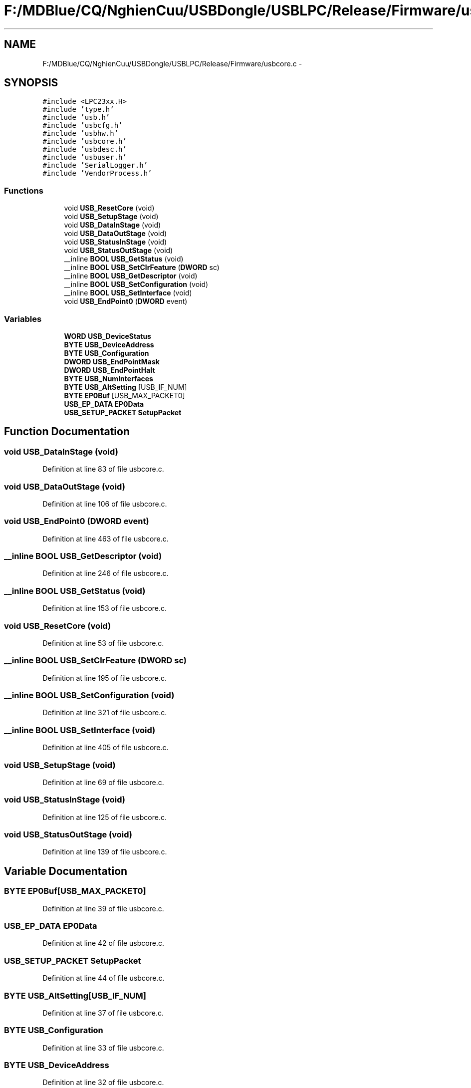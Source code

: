 .TH "F:/MDBlue/CQ/NghienCuu/USBDongle/USBLPC/Release/Firmware/usbcore.c" 3 "Sun Oct 17 2010" "Version 01" "Firmware" \" -*- nroff -*-
.ad l
.nh
.SH NAME
F:/MDBlue/CQ/NghienCuu/USBDongle/USBLPC/Release/Firmware/usbcore.c \- 
.SH SYNOPSIS
.br
.PP
\fC#include <LPC23xx.H>\fP
.br
\fC#include 'type.h'\fP
.br
\fC#include 'usb.h'\fP
.br
\fC#include 'usbcfg.h'\fP
.br
\fC#include 'usbhw.h'\fP
.br
\fC#include 'usbcore.h'\fP
.br
\fC#include 'usbdesc.h'\fP
.br
\fC#include 'usbuser.h'\fP
.br
\fC#include 'SerialLogger.h'\fP
.br
\fC#include 'VendorProcess.h'\fP
.br

.SS "Functions"

.in +1c
.ti -1c
.RI "void \fBUSB_ResetCore\fP (void)"
.br
.ti -1c
.RI "void \fBUSB_SetupStage\fP (void)"
.br
.ti -1c
.RI "void \fBUSB_DataInStage\fP (void)"
.br
.ti -1c
.RI "void \fBUSB_DataOutStage\fP (void)"
.br
.ti -1c
.RI "void \fBUSB_StatusInStage\fP (void)"
.br
.ti -1c
.RI "void \fBUSB_StatusOutStage\fP (void)"
.br
.ti -1c
.RI "__inline \fBBOOL\fP \fBUSB_GetStatus\fP (void)"
.br
.ti -1c
.RI "__inline \fBBOOL\fP \fBUSB_SetClrFeature\fP (\fBDWORD\fP sc)"
.br
.ti -1c
.RI "__inline \fBBOOL\fP \fBUSB_GetDescriptor\fP (void)"
.br
.ti -1c
.RI "__inline \fBBOOL\fP \fBUSB_SetConfiguration\fP (void)"
.br
.ti -1c
.RI "__inline \fBBOOL\fP \fBUSB_SetInterface\fP (void)"
.br
.ti -1c
.RI "void \fBUSB_EndPoint0\fP (\fBDWORD\fP event)"
.br
.in -1c
.SS "Variables"

.in +1c
.ti -1c
.RI "\fBWORD\fP \fBUSB_DeviceStatus\fP"
.br
.ti -1c
.RI "\fBBYTE\fP \fBUSB_DeviceAddress\fP"
.br
.ti -1c
.RI "\fBBYTE\fP \fBUSB_Configuration\fP"
.br
.ti -1c
.RI "\fBDWORD\fP \fBUSB_EndPointMask\fP"
.br
.ti -1c
.RI "\fBDWORD\fP \fBUSB_EndPointHalt\fP"
.br
.ti -1c
.RI "\fBBYTE\fP \fBUSB_NumInterfaces\fP"
.br
.ti -1c
.RI "\fBBYTE\fP \fBUSB_AltSetting\fP [USB_IF_NUM]"
.br
.ti -1c
.RI "\fBBYTE\fP \fBEP0Buf\fP [USB_MAX_PACKET0]"
.br
.ti -1c
.RI "\fBUSB_EP_DATA\fP \fBEP0Data\fP"
.br
.ti -1c
.RI "\fBUSB_SETUP_PACKET\fP \fBSetupPacket\fP"
.br
.in -1c
.SH "Function Documentation"
.PP 
.SS "void USB_DataInStage (void)"
.PP
Definition at line 83 of file usbcore.c.
.SS "void USB_DataOutStage (void)"
.PP
Definition at line 106 of file usbcore.c.
.SS "void USB_EndPoint0 (\fBDWORD\fP event)"
.PP
Definition at line 463 of file usbcore.c.
.SS "__inline \fBBOOL\fP USB_GetDescriptor (void)"
.PP
Definition at line 246 of file usbcore.c.
.SS "__inline \fBBOOL\fP USB_GetStatus (void)"
.PP
Definition at line 153 of file usbcore.c.
.SS "void USB_ResetCore (void)"
.PP
Definition at line 53 of file usbcore.c.
.SS "__inline \fBBOOL\fP USB_SetClrFeature (\fBDWORD\fP sc)"
.PP
Definition at line 195 of file usbcore.c.
.SS "__inline \fBBOOL\fP USB_SetConfiguration (void)"
.PP
Definition at line 321 of file usbcore.c.
.SS "__inline \fBBOOL\fP USB_SetInterface (void)"
.PP
Definition at line 405 of file usbcore.c.
.SS "void USB_SetupStage (void)"
.PP
Definition at line 69 of file usbcore.c.
.SS "void USB_StatusInStage (void)"
.PP
Definition at line 125 of file usbcore.c.
.SS "void USB_StatusOutStage (void)"
.PP
Definition at line 139 of file usbcore.c.
.SH "Variable Documentation"
.PP 
.SS "\fBBYTE\fP \fBEP0Buf\fP[USB_MAX_PACKET0]"
.PP
Definition at line 39 of file usbcore.c.
.SS "\fBUSB_EP_DATA\fP \fBEP0Data\fP"
.PP
Definition at line 42 of file usbcore.c.
.SS "\fBUSB_SETUP_PACKET\fP \fBSetupPacket\fP"
.PP
Definition at line 44 of file usbcore.c.
.SS "\fBBYTE\fP \fBUSB_AltSetting\fP[USB_IF_NUM]"
.PP
Definition at line 37 of file usbcore.c.
.SS "\fBBYTE\fP \fBUSB_Configuration\fP"
.PP
Definition at line 33 of file usbcore.c.
.SS "\fBBYTE\fP \fBUSB_DeviceAddress\fP"
.PP
Definition at line 32 of file usbcore.c.
.SS "\fBWORD\fP \fBUSB_DeviceStatus\fP"
.PP
Definition at line 31 of file usbcore.c.
.SS "\fBDWORD\fP \fBUSB_EndPointHalt\fP"
.PP
Definition at line 35 of file usbcore.c.
.SS "\fBDWORD\fP \fBUSB_EndPointMask\fP"
.PP
Definition at line 34 of file usbcore.c.
.SS "\fBBYTE\fP \fBUSB_NumInterfaces\fP"
.PP
Definition at line 36 of file usbcore.c.
.SH "Author"
.PP 
Generated automatically by Doxygen for Firmware from the source code.
